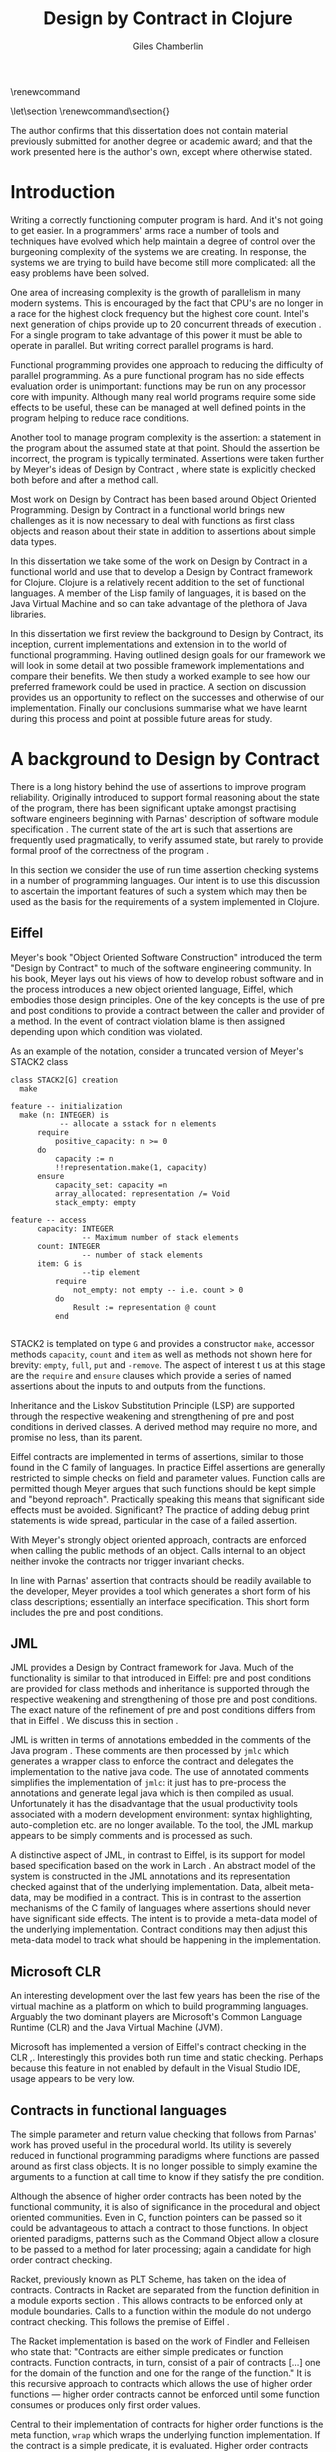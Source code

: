 #+title:     Design by Contract in Clojure
#+AUTHOR:    Giles Chamberlin
#+OPTIONS:   H:3 num:t toc:t \n:nil @:t ::t |:t ^:nil -:t f:t *:t <:t
#+OPTIONS:   TeX:t LaTeX:t skip:nil d:nil todo:t pri:nil tags:not-in-toc
#+LaTeX_CLASS_OPTIONS: [a4paper, 12pt] 
#+LATEX_HEADER: \usepackage{parskip} \usepackage{fourier} \usepackage{minted} \usepackage{cite}
#+LATEX_HEADER: \usepackage{hyperref} \usepackage{stmaryrd} \usepackage{tikz}

# stmaryrd used for \rightslice character used in Hinze paper.


# upquote package is used to get proper back quote behaviour in code
# listings.  Means we can't change from Computer Modern for our tt font

#+LaTeX_HEADER: \usepackage{upquote} \usemintedstyle{bw} 

\renewcommand\listoflistingscaption{Program listings}


# If we set the twoside option to article then the following will
# cause each section to appear on an odd numbered page.
# Ignore this though as requirements are to print single sided. 
# \let\stdsection\section  
# \def\section{\cleardoublepage\stdsection}  

# Start each section on a new page
\let\stdsection\section
\renewcommand\section{\clearpage\stdsection}


\hypersetup{
    colorlinks,%
    citecolor=black,%
    filecolor=black,%
    linkcolor=black,%
    urlcolor=black,
    pdfauthor=Giles Chamberlin,
    pdfsubject=Submission for M.Sc. in Software Engineering
    pdftitle=Design by Contract in Clojure
}




#+begin_src sh :exports none
  BIBINPUTS=/Users/grc/dissertation/:$BIBINPUTS
  export BIBINPUTS
#+end_src


\begin{abstract}
What hath I wrought?
\end{abstract}

The author confirms that this dissertation does not contain material
previously submitted for another degree or academic award; and that the
work presented here is the author's own, except where otherwise
stated.

\pagebreak
[TABLE-OF-CONTENTS]

\listoflistings
\pagebreak
* Introduction

Writing a correctly functioning computer program is hard.  And it's
not going to get easier.  In a programmers' arms race a number of
tools and techniques have evolved which help maintain a degree of
control over the burgeoning complexity of the systems we are creating.
In response, the systems we are trying to build have become still more
complicated: all the easy problems have been solved.

One area of increasing complexity is the growth of parallelism in many
modern systems.  This is encouraged by the fact that CPU's are no
longer in a race for the highest clock frequency but the highest core
count.  Intel's next generation of chips provide up to 20 concurrent
threads of execution \cite{intel}.  For a single program to take
advantage of this power it must be able to operate in parallel.  But
writing correct parallel programs is hard.

Functional programming provides one approach to reducing the
difficulty of parallel programming.  As a pure functional program has no side
effects evaluation order is unimportant: functions may be run on any
processor core with impunity.  Although many real world programs
require some side effects to be useful, these can be managed at well
defined points in the program helping to reduce race conditions.  



Another tool to manage program complexity is the assertion: a
statement in the program about the assumed state at that point.
Should the assertion be incorrect, the program is typically
terminated.  Assertions were taken further by Meyer's ideas of Design
by Contract \cite{oosc}, where state is explicitly checked both
before and after a method call.

Most work on Design by Contract has been based around Object Oriented
Programming.  Design by Contract in a functional world brings new
challenges as it is now necessary to deal with functions as first
class objects and reason about their state in addition to assertions
about simple data types.

In this dissertation we take some of the work on Design by Contract in
a functional world and use that to develop a Design by Contract
framework for Clojure.  Clojure is a relatively recent addition to the
set of functional languages.  A member of the Lisp family of
languages, it is based on the Java Virtual Machine and so can take
advantage of the plethora of Java libraries.

In this dissertation we first review the background to Design by
Contract, its inception, current implementations and extension in to
the world of functional programming.  Having outlined design goals for
our framework we will look in some detail at two possible framework
implementations and compare their benefits.  We then study a worked
example to see how our preferred framework could be used in practice.
A section on discussion provides us an opportunity to reflect on the
successes and otherwise of our implementation.  Finally our
conclusions summarise what we have learnt during this process and
point at possible future areas for study.

* A background to Design by Contract


There is a long history \cite{historical} behind the use of assertions
to improve program reliability.  Originally introduced to support
formal reasoning about the state of the program, there has been
significant uptake amongst practising software engineers beginning
with Parnas' description of software module specification
\cite{Parnas}.  The current state of the art is such that assertions
are frequently used pragmatically, to verify assumed state, but rarely
to provide formal proof of the correctness of the program \cite{Hoare}.

In this section we consider the use of run time assertion checking
systems in a number of programming languages.  Our intent is to use this
discussion to ascertain the important features of such a system which
may then be used as the basis for the requirements of a system
implemented in Clojure.


** Eiffel

Meyer's book "Object Oriented Software Construction" \cite{oosc}
introduced the term "Design by Contract" to much of the software
engineering community.  In his book, Meyer lays out his views of how
to develop robust software and in the process introduces a new object
oriented language, Eiffel, which embodies those design principles. One
of the key concepts is the use of pre and post conditions to provide a
contract between the caller and provider of a method.  In the event of
contract violation blame is then assigned depending upon which
condition was violated.

As an example of the notation, consider a truncated version of Meyer's STACK2 class
\cite[p.\ 349]{oosc}
#+latex: \begin{listing}[H]
#+LATEX: \caption{Eiffel's assertion checking mechanism}
#+begin_example
class STACK2[G] creation
  make

feature -- initialization
  make (n: INTEGER) is
           -- allocate a sstack for n elements
      require 
          positive_capacity: n >= 0
      do 
          capacity := n
          !!representation.make(1, capacity)
      ensure
          capacity_set: capacity =n
          array_allocated: representation /= Void
          stack_empty: empty

feature -- access
      capacity: INTEGER
                -- Maximum number of stack elements
      count: INTEGER
                -- number of stack elements
      item: G is
                --tip element
          require
              not_empty: not empty -- i.e. count > 0
          do
              Result := representation @ count
          end

#+end_example
#+latex: \end{listing}
STACK2 is templated on type =G= and provides a constructor =make=,
accessor methods =capacity=, =count= and =item= as well as methods
not shown here for brevity: =empty=, =full=, =put= and =-remove=.
The aspect of interest t us at this stage are the =require= and
=ensure= clauses which provide a series of named assertions about the
inputs to and outputs from the functions.

 
Inheritance and the Liskov Substitution Principle (LSP) \cite{lsp} are
supported through the respective weakening and strengthening of pre
and post conditions in derived classes. A derived method may require
no more, and promise no less, than its parent. 

Eiffel contracts are implemented in terms of assertions, similar to
those found in the C family of languages. In practice Eiffel
assertions are generally restricted to simple checks on field and
parameter values.  Function calls are permitted though Meyer argues
\cite[p.\ 402]{oosc} that such functions should be kept simple and
"beyond reproach".  Practically speaking this means that significant
side effects must be avoided.  Significant? The practice of adding
debug print statements is wide spread, particular in the case of a
failed assertion.

With Meyer's strongly object oriented approach, contracts are enforced
when calling the public methods of an object. Calls internal to an
object neither invoke the contracts nor trigger invariant checks.

In line with Parnas' assertion that contracts should be readily
available to the developer, Meyer provides a tool which generates a
short form of his class descriptions; essentially an interface
specification.  This short form includes the pre and post conditions.



** JML

JML \cite{jml} provides a Design by Contract framework for Java.  Much
of the functionality is similar to that introduced in Eiffel: pre and
post conditions are provided for class methods and inheritance is
supported through the respective  weakening and strengthening of those
pre and post conditions. The exact nature of the refinement of pre 
and post conditions differs from that in Eiffel \cite{toth10}.  We
discuss this in section  \ref{meta}.

JML is written in terms of annotations embedded in the comments of the
Java program \cite{jmlc}.  These comments are then processed by =jmlc=
which generates a wrapper class to enforce the contract and delegates
the implementation to the native java code.  The use of annotated
comments simplifies the implementation of =jmlc=: it just has to
pre-process the annotations and generate legal java which is then
compiled as usual.  Unfortunately it has the disadvantage that the
usual productivity tools associated with a modern development
environment: syntax highlighting, auto-completion etc. are no longer
available. To the tool, the JML markup appears to be simply comments
and is processed as such.

A distinctive aspect of JML, in contrast to Eiffel, is its support for
model based specification based on the work in Larch
\cite{Guttag:1993:LLT:151155}. An abstract model of the system is
constructed in the JML annotations and its representation checked
against that of the underlying implementation. Data, albeit meta-data,
may be modified in a contract. This is in contrast to the assertion
mechanisms of the C family of languages where assertions should never
have significant side effects.  The intent is to provide a meta-data
model of the underlying implementation.  Contract conditions may then
adjust this meta-data model to track what should be happening in the
implementation.





** Microsoft CLR

An interesting development over the last few years has been the rise of
the virtual machine as a platform on which to build programming
languages.  Arguably the two dominant players are Microsoft's Common
Language Runtime (CLR) and the Java Virtual Machine (JVM).

Microsoft has implemented a version of Eiffel's contract checking in
the CLR \cite{msft-contract},\cite{ECL}.  Interestingly this provides
both run time and static checking.  Perhaps because this feature in
not enabled by default in the Visual Studio IDE, usage appears to be
very low.

** Contracts in functional languages
The simple parameter and return value checking that follows from
Parnas' work has proved useful in the procedural world.  Its utility
is severely reduced in functional programming paradigms where
functions are passed around as first class objects.  It is no longer
possible to simply examine the arguments to a function at call time to
know if they satisfy the pre condition.


Although the absence of higher order contracts has been noted by the
functional community, it is also of significance in the procedural and
object oriented communities.  Even in C, function pointers can be
passed so it could be advantageous to attach a contract to those
functions.  In object oriented paradigms, patterns such as the Command
Object \cite{gof} allow a closure to be passed to a method for later
processing; again a candidate for high order contract checking.


Racket, previously known as PLT Scheme, has taken on the idea of
contracts. Contracts in Racket are separated from the function 
definition in a module exports section \cite{racket}. This allows
contracts to be enforced only at module boundaries.  Calls to a
function within the module do not undergo contract checking.  This
follows the premise of Eiffel \cite[p.\ 366]{oosc}.


# introduces the concept of =any= and =any/c=.  Can be used to state
# that any integer can be returned etc.

The Racket implementation is based on the work of Findler and
Felleisen \cite{hof} who state that: "Contracts are either simple
predicates or function contracts.  Function contracts, in turn,
consist of a pair of contracts [\ldots] one for the domain of the
function and one for the range of the function."
It is this recursive approach to contracts which allows the use of
higher order functions --- higher order contracts cannot be enforced until
some function consumes or produces only first order values.

Central to their implementation of contracts for higher order functions
is the meta function, =wrap= which wraps the underlying function
implementation.  If the contract is a simple predicate, it is
evaluated. Higher order contracts consist of two terms: a pre- and
post- condition, each of which in turn may be first or higher order.
For these higher order contracts, =wrap= is recursively applied to the
higher order term.

\cite{hof} also investigates blame assignment.  Whilst knowing that a
program is faulty is helpful, knowing where the fault lies is more
useful.  \cite{hof} introduces the concept of positive and negative
positions in the =wrap= function.  Initially these are applied to
caller and called function. Should a first order contract fail the
positive location is blamed.  Higher order contracts have the positive
and negative locations swapped before the recursive application of
=wrap=.


# higher order contracts described in
# file:./papers/contracts-as-projections.pdf


Hinze et al.\cite{citeulike:661450} extend the work of Findler and
Felleisen, introducing a Domain Specific Language to support the
description and composition of contracts.  Again a focus of this work
is on refining the blame assignment in the event of a contract failure.
Whilst is helpful to know of the existence of a bug in your program,
knowledge as to where in the program the bug exists is even more
valuable.  Findler and Felleisen track at most two locations for blame
assignment. When contracts are being applied to higher order functions,
this necessitates discarding dependent contract location data and
replacing with the current contract's location data.  Hinze et al.
provide a pair of stacks of locations.  For a first order function
this simplifies to the Findler and Felleisen model, but carries
additional information for higher order functions.



* A brief introduction to Clojure

Clojure, first introduced in 2007, is according to its inventor:

\begin{quote}
\begin{itemize}
\item A Lisp

\item for functional programming

\item symbiotic with an established platform

\item designed for concurrency \cite{rationale}
\end{itemize}
\end{quote}

I chose to use Clojure as the platform for my investigation of Design
by Contract in part because of Lisp's flexibility for such experiments
and in part through a desire to get to know Clojure better: my
professional work developing video conferencing infrastructure was
repeatedly showing the need for multi-core concurrency and the ability
to integrate easily with a large body of sophisticated and specialised
libraries. Being built on the Java Virtual Machine (JVM), Clojure has
outstanding access to libraries and is designed with concurrency in
mind.

Clojure is a member of the Lisp family of languages whose common
ancestor was invented by John McCarthy in 1958 \cite{lisp}.
Various flavours of Lisp have hovered around, but never quite broken
into, the mainstream software development world. Lisps have played a
significant role in research into areas such as artificial
intelligence \cite{paip} and object oriented programming
\cite{kiczales} where the simplicity of the core language
\cite{roots-of-lisp} combined with its colonising approach to new
paradigms makes it a powerful vehicle for experimentation.


** Anatomy of a Clojure program
 
Like other Lisps, Clojure programs are built from sexprs (symbolic
expressions) where a sexpr is either an atom, e.g. the integer =42=,
or an expression of the form 
\begin{texttt}(x\space.\space{}y)\end{texttt}  
where =x= and =y= are themselves sexprs.  The notation 
\begin{texttt}(x\space.\space{}y)\end{texttt}  
denotes a cons cell, terminology derived from the Lisp function used
to construct it.  It represents an ordered pair of values and is
typically used to build linked lists.  In such a case the second value
(known as the =cdr= of the cell) points to the next cons cell.  Proper
lists are terminated when the =cdr= is nil. Figure \ref{fig:cons}
shows the construction of a proper list 
\begin{texttt}((x\space.\space{}y)\space{}.\space{}nil)\end{texttt} 


# cons cell diagram
\begin{figure}
\centering
\usetikzlibrary[arrows]
\begin{tikzpicture}
      \node (xcar) at ( 0,2) [shape=rectangle,draw, minimum size = 10mm] {};
      \node (xvalue) at ( 0, 0) {x};
      \node (xcdr) at ( 10mm, 2)  [shape=rectangle,draw, minimum size=10mm] {};
      
      \node (ycar) at (40mm, 2) [shape=rectangle,draw, minimum size = 10mm] {};
      \node (ycdr) at (50mm, 2) [shape=rectangle,draw, minimum size = 10mm] {};
      \node (yvalue) at (40mm, 0) {y};

      \node (nil) at (80mm, 2) {nil};

      \draw[ *->] (xcar.center) -- (xvalue);
      \draw[ *->] (xcdr.center) -- (ycar);
      \draw[*->] (ycar.center) -- (yvalue);
      \draw[*->] (ycdr.center) -- (nil);
\end{tikzpicture}

\caption{Lisp cons cells and lists}
\label{fig:cons}

\end{figure}

Since lists form the basic building block of the language, and are
thus very common, a short hand notation is provided. The proper list
\begin{texttt}((x\space.\space{}y)\space{}.\space{}nil)\end{texttt} 
is usually represented as 
\begin{texttt}(x\space{}y)\end{texttt}.

Sexprs which may be evaluated are known as forms.  With a few
exceptions described later, the processing rules assume that the first
element of the form is a function and apply that function to the
subsequent elements of the form.  Lisps follow strict semantics so
function arguments are evaluated before the function itself
\cite{nonstrict}.  

#+begin_src clojure
(+ 1 2 (* 2 3))
9
#+end_src 


The processing exceptions mentioned above are known as "special
forms". There are a number of these which do not obey the usual
processing rules.  Consider for example an =if= statement:

#+begin_src clojure
(if (< 1 2)                         ; 1
  (print "Normal maths applies")    ; 2
  (print "Strange maths applies"))  ; 3
#+end_src

The intent is that, if the test on the first line is true execute line
2, otherwise line 3.  Following the rules described above we need to
evaluate all the arguments to =if= before passing them to the form.
This would result in two, contradictory, messages being printed.  The
lack of support for non-strict semantics in Clojure means that we need
to make =if= an exception to the normal processing rules: a special
form.

One significant special form is =(quote (...))=, usually abbreviated
to ='(...)=.  A quoted form prevents its argument being evaluated at
all:

#+begin_src clojure
'(foo 1 2) ; foo has not been defined

> (foo 1 2)
#+end_src


TODO #' and #" syntax

** Other data structures

Classical Lisps use lists, =(...)= as their data structure of
choice.  Clojure extends the code-as-data system to include maps and
vectors.  This means that the reader, that part of the system
responsible for parsing the input, prior to evaluation, has innate
knowledge of these structures, allowing them to be used in the macro
system described later.

Maps, similar to Python's dictionaries, are a sequence of key value
pairs.  

#+begin_src clojure
(def map-example {"one" 1 "two" 2})
#+end_src

As a map is also a valid function, map lookup may be performed using
the key:

#+begin_src clojure
(map-example "one")
 > 1
#+end_src

Clojure also supports vectors as a first class data structure, indeed
it is the data structure of choice in many cases such as passing
arguments to a function.  Denoted by =[...]=, they too are a valid
function:

#+begin_src clojure
(def vector-example [10 20 30 40])
(vector-example  2)
> 30
#+end_src

** Macros


All Clojure programs consist of lists of sexprs.  This homoiconicity
of Lisps, the fact that the program text itself forms a valid Lisp
data structure, is central to the power of Lisp's - and Clojure's -
macro system. The full power of the language is available to
manipulate the data structures that form the program
text. Unfortunately the use of the name "macro" for this aspect of the
language can cause confusion with the well known, and usually
disliked, C =#define= macro system.  It is worth emphasising that,
whilst C macros provide basic textual substitution in a pre-processor,
a Lisp macro is operating not on the text but on a data structure
created from the parsed text.  A better comparison would be that Lisp
macros provide a more powerful, and readable, version of C++ template
meta programming.  Macros are run and generate code at macro expansion
time.  That code and any other regular code is then executed at run
time.

At their simplest macros make use of the backquote special form.  In a
similar manner to the =quote= special form, the body of a backquote
expression is emitted verbatim.  Unlike the =quote= syntax, individual
elements of the body can be executed by preceding with a =~=.  The
following macro emits code to sum the macro arguments:

#+begin_src clojure
(defmacro pointless-summation [a b]
  `(+ ~a ~b))

(pointless-summation 3 4)
#+end_src

The generated code can be examined using =macroexpand= which reveals
that the above expands to:

#+begin_src clojure
(clojure.core/+ 3 4)
#+end_src

This is the code which will be executed at run time. A full
explanation of macros is beyond the scope of this dissertation,
\cite{Seibel} is recommended as a starting point.


The Lisp macro system  allows much of Lisp to be written in
terms of itself; there is a very restricted set of special forms which
provide functionality which cannot be obtained by following the
standard evaluation rules.  This is the case with Clojure; whilst the
deep internals of the language are written in Java, the majority of
the language is written in terms of Clojure itself.  For example
anonymous functions may be introduced with =fn=.

#+begin_src clojure
(fn [n] (+ 3 n))
#+end_src

=defn=, \label{defn} the symbol usually used to introduce a named
function definition, is written in terms of =fn=: =(def name (fn
[params* ] exprs*))=, where =def= is a special form which defines a
symbol, an association of a name and a =var=.  There is also a variant
of =defn=, =defn-= which is used to define functions private to the
current namespace.

A typical use of =defn= would be:

#+srcname:unchecked-java-sqrt
#+begin_src clojure  
(defn unchecked-java-sqrt
  "Return the square root of n, calling the underlying 
   Java implementation"
  [n]
  (Math/sqrt n))
#+end_src

Clojure allows an optional documentation string as the first argument
following the function name.  This documentation may be accessed as:
=(doc unchecked-java-sqrt)=.  Clojure development typically takes
place with access to a REPL - an interactive shell which Reads the
user's input, Evaluates it, Prints the result and Loops.  This
interactive, exploratory, approach to software development is typical
of Lisp development. Programmatic access to documentation is therefore
very convenient.



The use of macros to build layers of functionality on top of the core
implementation, the ability to treat the program as data, makes Lisp
an attractive language in which to experiment when we wish to modify
the behaviour of the language itself.


*** Clojure's built in pre and post conditions

The usual way of introducing a function into a Clojure environment,
=defn= is a macro which can accept pre and post conditions..
#+begin_src clojure :exports none
(macroexpand '(defn checked-java-sqrt 
                "Pre Condition checks prior to calling underlying function"
                [n]
                {:pre [(number? n) (>= n 0)]}
                (Math/sqrt n))) 
#+end_src

Macro expansion, prior to compilation, wraps the body of the =defn= in
assertions validating the pre and post conditions.  It is this
augmented body which is compiled to form the function. 

Omitting meta data, macro expansion of =checked-java-sqrt= yields:
#+begin_src clojure
(fn* checked-java-sqrt 
     ([n]
	(clojure.core/assert (number? n))
	(clojure.core/assert (>= n 0))
	(Math/sqrt n)))
#+end_src

This provides basic condition checking, allowing us to define a new
version of =java-sqrt=


#+srcname: checked-java-sqrt
#+begin_src clojure
(defn checked-java-sqrt 
  "Pre Condition checks prior to calling underlying function"
  [n]
  {:pre [(number? n) (>= n 0)]}
  (Math/sqrt n))
#+end_src


Should the pre condition be violated, a Java =AssertionError=
exception will be thrown which can be handled in Clojure in the normal
manner:


#+begin_src clojure 
(try (print (checked-java-sqrt -1))
     (catch AssertionError e
       (.getMessage e)))
#+end_src


Will result in:

#+results:
: Assert failed: (>= n 0)


#+srcname: contracts
#+begin_src clojure :tangle hello.clj :exports none :noweb yes
  <<unchecked-java-sqrt>>

  <<checked-java-sqrt>>
#+end_src



The demotion of the conditions to generalised assertions loses the
ability to extract the conditions for use in Eiffel style short form
descriptions. Pre or post condition violation can be inferred from
which assertion fails and blame assigned through inspection of the
call stack obtained via =getStackTrace= in the case of pre condition
failure. Though usually robust, it is possible for the JVM to omit
stack frames in order to optimise execution so a violating caller may
not appear in the list of blame candidates.





*** Mutable data

State, mutable data, is at odds with the "designed for concurrency"
goal \cite{rationale} of Clojure.  If two methods use and can
modify the same piece of data then to allow the two methods to run
concurrently requires some form of concurrency control.  Typically
this concurrency control takes the form of a locking strategy: before
modifying mutable data the method must acquire a lock, releasing it
when the operation is complete.  Improper locking strategies --- method
1 acquires lock A, then lock B, method 2 B then A --- can result in
deadlock.  More fundamentally, lock based strategies are not
composable \cite{Harris}: 
\begin{quote} 
Perhaps the most fundamental objection [...] is that lock-based
programs do not compose: correct fragments may fail when
combined. For example, consider a hash table with thread-safe insert
and delete operations. Now suppose that we want to delete one item A
from table t1, and insert it into table t2; but the intermediate
state (in which neither table contains the item) must not be visible
to other threads. Unless the implementor of the hash table
anticipates this need, there is simply no way to satisfy this
requirement. [...] In short, operations that are individually
correct (insert, delete) cannot be composed into larger correct
operations.
\end{quote}

# —Tim Harris et al., "Composable Memory Transactions", Section 2: Background, pg.2

Clojure provides support for mutable data through the use of
transactional references: =ref='s.  Modifications to the data must be
wrapped in a transaction and may be protected by a validator function.
This validator function provides another point at which system
integrity may be verified.  When the validator is called the nature of
the transaction is unknown so method pre and post conditions are
inappropriate but this does provide an ideal point for maintaining
data invariants.

* Design goals for a Design by Contract framework

Clojure provides Eiffel like pre and post condition checking through a
simple assertion mechanism.  But as a functional programming language,
function arguments are often functions themselves.  Simple pre and
post condition assertions can not verify these functional arguments as
the can only be checked when invoked.  

In order to increase the ability to use Design by Contract techniques
in Clojure, we intend to construct a library which provides support
for higher order contract checking based on the work of \cite{hof}.  The
library should be written in terms of Clojure itself and should
allow us to easily view the contracts pertinent to a function.  The
ability to adjust the detailed behaviour of the framework to suit
different usages is also desirable.




* A Clojure implementation

In this section we will be implementing a Design by Contract
framework that supports functional programming.  Two implementations
will be shown and their merits compared.

** Terminology

During development of our Clojure implementation of a
Design by Contract framework.  A number of functions go through an
evolution as the implementation is refined.  Intermediate function
definitions are named with numeric suffices: =myfunc-1=, =myfunc-2=
etc., the final form being =myfunc=.  References in the text to the
entirety of this evolving family of definitions are made as
=myfunc-*=.

** An initial approach

Our initial implementation is based on that described by Findler and
Felleisen \cite{hof}. In Listing \ref{lst:wrap} we define a function, =wrap-1= which
is used to provide validation of a function parameter.  Should the
parameter be first-order, =wrap-1= will trigger an immediate assertion
check.  higher order parameters, i.e.\nbsp a function which will be used
later, are replaced by a new function which wraps the original in a
contract checker.



Should the contract fail, blame will be assigned based on whether the
pre or post condition was responsible.  An error message can be
emitted with the culprit identified appropriately.

#+srcname: preamble
#+begin_src clojure :tangle yes :exports none 
(ns dbc.core
  (:use clojure.test clojure.walk clojure.contrib.condition [clojure.contrib.string :only (substring?)]))
;; Commentary
;; This file is generated from the literate programming sources in
;;  impl.org, use that as the master.

;;
;; All contracts pertain to the arguments to this function so if the
;; argument is a higher order function, then the contract states: "takes
;; a function which returns positive numbers" or some such.

;; So how do we describe that contract?

;; "takes a positive number": (pos ?)
;; "takes a function which returns a positive number": ?



(declare make-contract-1 dom rng flat? lenient strict pred contract-error)





(deftest contract-construction
  (testing "Flat predicate"
    (is (flat? :foo))
    (is (not (flat? (make-contract-1 :foo :bar)))))
  (testing "Contract construction"
    (is (= 4 (count (make-contract-1 :foo :bar))))
    (is ((dom (make-contract-1 lenient lenient)) 42))))







(declare fo-wrap ho-wrap-1)

                                       


#+end_src






#     Mutual recursion, as in ho-warp and wrap, probably ought to
#     use trampolining:
#     http://groups.google.com/group/clojure/msg/3addf875319c5c10


#+latex: \begin{listing}[H]
#+LATEX: \caption{Clojure implementation of \texttt{wrap}}\label{lst:wrap}
#+srcname: wrap1

#+begin_src clojure :tangle yes :exports code
(defn wrap-1 [contract value p n]
  (if (flat? contract)
    (fo-wrap contract value p n)
    (ho-wrap-1 contract value p n)))

(defn- fo-wrap  [contract value p n]
  (if (contract value)
    value
    (contract-error p)))

(defn- ho-wrap-1 [ct x p n]
  (let [d (dom ct)
        r (rng ct)]
    (fn [y] (wrap-1 r
                  (x (wrap-1 d y n p))
                  p
                  n))))

(defn contract-error
  "Signals a contract failure at `position'"
  [position]
  (throw (Exception. (str "Contract failed: " position))))


#+end_src
#+latex: \end{listing}



Findler et al. refer to their version of =wrap-1= as a contract
monitor, we prefer Contract Enforcement Point as "monitor" seems a
somewhat passive description of something which has the ability to
terminate a program.  This also allows the use of Contract Definition
Point for the location in the program text where the contract is
defined.  This emphasises the separation between definition and
enforcement and provides a useful analogue with the terminology used
in policy based management \cite{RFC3198}.


The underlying contract implementation is hidden behind utility
functions shown in Listing \ref{contract-utility}.  We need to select
a data structure to represent the contracts.  As is idiomatic in
Clojure development, the first data structure of choice is =map=.
Here we define two keys, =:dom= and =:rng= to hold the domain and
range (pre and post conditions).  We provide two implementations of
=make-contract-1=: =make-contract-1/2= is a simple shorthand version
which calls =make-contract-1/4= with default values of the message to
be used in the case of pre or post condition failure.

#+latex: \begin{listing}[H]
#+latex: \caption{Contract utility functions}\label{contract-utility}
#+begin_src clojure :tangle yes :exports code
(defn make-contract-1 
  ([pre post]
     (make-contract-1 pre
                      post
                      "Pre condition failed"
                      "Post condition failed"))
  ([pre post pre-message post-message]
     {:dom pre :rng post
      :pre-message pre-message
      :post-message post-message}))

(defn dom [contract]
  (:dom contract))

(defn rng [contract]
  (:rng contract))

(defn flat? [x]
  (not (map? x)))
#+end_src
#+latex: \end{listing}

We also find it convenient to introduce two simple predicates for
testing purposes: =lenient= and =strict=.  The first will allow any
value whilst the second will deny any value.


#+begin_src clojure :tangle yes :exports code
(defn lenient [_]
  true)

(defn strict [_]
  false)
#+end_src


To examine how =wrap-1= works we look first at an Eiffel style first
order contract. We define a faulty single parameter function which
requires its argument to be positive and guarantees its return value
is also positive.


#+latex: \begin{listing}[H]
#+latex: \caption{First order require/ensure implementation} \label{lst:fo}
#+srcname: lst:fo
#+begin_src clojure :tangle yes :exports code
(defn gt0? [x]
  (and
   (number? x)
   (pos? x)))

(def faulty-sqrt
  (wrap-1 (make-contract-1 gt0? gt0?)
          (fn [not-used] -1)
          "Post condition violated" "Pre condition violated"))

(deftest faulty-sqrt-test
  (is (thrown-with-msg? java.lang.Exception #"Post condition"
        (faulty-sqrt 1)))
  (is (thrown-with-msg? java.lang.Exception #"Pre condition"
        (faulty-sqrt 0))))
#+end_src
#+latex: \end{listing}




In Listing \ref{lst:fo} we introduced the predicate =gt0?= to verify
that the argument is both numeric and greater than zero. A naive use
of the predicate =pos?= will cause a =java.lang.ClassCastException= to
be thrown if something other than a number is passed in.  As this
exception will bypass our blame assignment we need to protect against
it.  This form of category error, failing to predicate all possible
argument types that the function may be called with, is easily made
when the programmer is focusing purely on defining the function and
contract at hand.  In normal Clojure development the error would then
be caught either at the REPL or during more formal testing, but that
negates the value of our Design by Contract harness.  We will
therefore wish to provide a library of basic predicates such as =gt0?=
which accept a wider category of inputs.

=faulty-sqrt= demonstrates blame assignment, allowing the user of a
function to determine whether it is the called or calling function at
fault. Calling =(faulty-sqrt 1)= will throw an exception declaring
that the post condition was violated, a fault in the called function,
whilst =(faulty-sqrt 0)= will declare that the pre condition has been
violated, with the caller at fault.


To demonstrate the application of =wrap-1= we use a simple higher order
example  based on section 2.2 of \cite{hof}. Consider a function
=ff-save= which saves a function and =ff-use= which later calls the saved
function, activating its contract.  We wish to constrain =ff-save= to
only accept functions which take and return  numbers greater than 0.  


#+latex: \begin{listing}[H]
#+latex: \caption{Application of \texttt{wrap}} \label{lst:ff-use}
#+srcname: ff-use
#+begin_src clojure :tangle yes :exports code
(def ff-saved (ref (fn [not-used] 50)))



  ;;; (bigger-than-0 -> bigger-than-0) -> any
(defn ff-save [f] (dosync (ref-set
                           ff-saved
                           (wrap-1 (make-contract-1 gt0? gt0?)
                                 f
                                 "p"
                                 "n")) ))


  ;;; bigger-than-0 -> bigger-than-0
(defn ff-use [n] (ff-saved (wrap-1 gt0? n "p" "n")))


(deftest ff-example ;\ref{line:test}
  (ff-save (fn [not-used] 50))
  (is (= 50 (ff-use 42)))
  (is (thrown? java.lang.Exception (ff-use -1)))
  (ff-save (fn [not-used] -1))
  (is (thrown? java.lang.Exception (ff-use 42))))
#+end_src
#+latex: \end{listing}



Listing \ref{lst:ff-use} also adopts the comment contract
specification notation from \cite{htdp} to specify the expected types
of arguments and return values.  But it is the goal of executable
contracts to replace that information in an enforceable way without
the redundancy of unconnected commentary.  We will visit this problem
in section \ref{selfdocumenting}.

The =deftest= of Listing \ref{lst:ff-use} validates our contract
implementation, demonstrating that exceptions are thrown  should
either the argument or return value of the stored function be less
than zero. Similar unit tests are provided for the rest of our
framework implementation but are only show here where they provide a
useful demonstration of function usage.





** Code generation
\label{codegen}
Although logically correct, manually wrapping each occurrence of a
parameter in calls to =wrap-1= is tedious and error prone; the sort of
thing computers were intended to relieve us from.  Clojure, like other
Lisps, has a sophisticated macro system which can be used to
automatically generate this code.  We will be using this macro system
to allow us attach contracts to functions, automatically wrapping the
arguments.  

We will look at two approaches to using macros to apply the wrap
function: we first look at a monolithic approach to the problem
where we define a new macro, =defcontract= which requires access to
the body of the function we are applying contracts to.  We then
examine a second, superior, version where existing functions may have
contracts attached to them, without requiring access to the function body.


*** A monolithic approach
\label{monolithic}
Inspired by an intent to emulate the function definition macro =defn=,
with support for contracts on higher order functions, we construct a
macro =defcontract=.  For simplicity we only consider functions taking
a single argument.

#+latex: \begin{listing}[H]
#+latex: \caption{An initial contract macro} \label{defcontract1}
#+srcname: label
#+begin_src clojure :tangle yes :exports code
(defmacro defcontract-1 [fn-name a c body]
  (let [wrapped-arg {a `(wrap-1 ~c ~a "p" "n")} ] 
    `(defn ~fn-name [~a]
       ~(clojure.walk/postwalk-replace wrapped-arg body))))




#+end_src
#+latex: \end{listing}

Examining what's happening in Listing \ref{defcontract1}: the =let=
line creates =wrapped-arg=, a map holding the original function
argument and its intended replacement. This replacement argument calls
=wrap-1= with both the original argument and its contract. The following
line, starting with 
#+latex: \verb=`=
is the new function definition; forms prefixed with \tilde are
replaced with the result of their evaluation, all other forms are
rendered verbatim.  The function =postwalk-replace= will replace each
occurrence of the original argument with its wrapped equivalent.

The overall result of this macro is to create a function definition
with every use of an argument wrapped in a call to the =wrap-1= function
of Figure \ref{lst:wrap}. 




TODO defcontract-1 or -2?

#+latex: \begin{listing}[H]
#+latex: \caption{ff-save implemented with the contract macro.} 
#+latex: \label{lst:ff-use2}
#+srcname: label
#+begin_src clojure :tangle yes :exports code
(defcontract-1 ff-save-2 f (make-contract-1 gt0? gt0?)
  (dosync (ref-set ff-saved f)))

(defcontract-1 ff-use-2 n gt0?
  (ff-saved n))

(deftest ff-example-2 ;\ref{line:test}
  (ff-save-2 (fn [not-used] 50))
  (is (= 50 (ff-use-2 42)))
  (is (thrown? java.lang.Exception (ff-use-2 -1)))
  (ff-save-2 (fn [not-used] -1))
  (is (thrown? java.lang.Exception (ff-use-2 42))))
#+end_src
#+latex: \end{listing}

As well as checking the argument to the function =fn-name= defined
using =defcontract-1=, we need to verify the return value from the
function.  There are two possible approaches to this: we could use
Clojure's pre-existing post condition check, =:post= discussed previously, or
we could use the =wrap-1= function developed above.  The use of =:post=
checks would limit us to simple flat asserts about the return value,
whereas we would like to still have the ability to check higher order
function returns.  Accordingly we will use =wrap-1= to verify return
values from functions defined using =defcontract-2=


Using this macro we can simplify the definitions of =ff-use= and
=ff-save= from Listing \ref{lst:ff-use} to:

#+latex: \begin{listing}[H]
#+begin_src clojure :tangle yes :export code
(defmacro defcontract-2 [fn-name a c post body]
  (let [wrapped-arg {a `(wrap-1 ~c ~a
                                "post condition of arg"
                                "pre condition of arg")} ] 
    `(defn ~fn-name [~a]
       (wrap-1 ~post 
               ~(clojure.walk/postwalk-replace wrapped-arg body)
               "Post condition of function return"
               "Pre Condition of function return"))))


(defcontract-2 ff-save-x f 
  (make-contract-1 gt0? gt0?)
  lenient
  (dosync (ref-set ff-saved f)))

(defcontract-2 ff-use-x n
  gt0?
  lenient
  (ff-saved n))



(deftest ff-example-x ;\ref{line:test}
  (ff-save-x (fn [not-used] 50))
  (is (= 50 (ff-use-2 42)))
  (is (thrown? java.lang.Exception (ff-use-x -1)))
  (ff-save-x (fn [not-used] -1))
  (is (thrown? java.lang.Exception (ff-use-x 42))))

#+end_src
#+latex: \end{listing}

*** A modular approach
\label{modular}
The macro defined in Figure \ref{defcontract1} successfully automates
the process of wrapping function parameters in contract checking
code. Unfortunately the resulting code is monolithic; conflating
function implementation and contract.  This dramatically reduces
modularity - one of the key advantages of functional programming
\cite{hughes}. When used for functions like the =sqrt=
example this is not too disastrous: the contract is a consequence of
the underlying mathematics of the implementation.  But if we need
similar contracts for other functions reuse will be limited.  In some
cases contracts will be used to impose business rules on a function,
rather than implementation artefacts.  In those cases we may wish to
reuse the function implementation with a different contract in an
alternative environment.

Ideally a contract should just be an aspect of the function, along
with its implementation.  Aspect Oriented Programming has been used
\cite{aopdbc} to implement Design by Contract in AspectJ.  We're
seeking to develop a similar approach where the contract and
underlying function implementation can be specified separately and
combined at will.   


We therefore consider an alternative approach where we
produce a function which acts a facade to the original: calling it
with its argument list replaced by arguments which have been protected
by calls to the =wrap= function described above:

#+BEGIN_SRC clojure :tangle no :exports code
(defn wrapit [myfn arg contract]
  (myfn (wrap contract arg "post" "pre")))
#+END_SRC

Whilst we could manually create these facades for all of our
contracted functions, that would involve a lot of repetitive boiler
plate coding.  This is where Lisp macros are useful.  The =wrapit=
function above provides an example of the output we wish, so we use
that to design our macro.

We will also be extending our approach to handle functions of more
than one argument.  In order to do this we must modify the =ho-wrap-1=
function we have been using. =fo-wrap= remains as before.  Previously,
as seen in Listing \ref{lst:wrap} =ho-wrap-1= has been returning a
lambda function of arity 1.  We now wish to handle an arbitrary number
of arguments.  Whilst it is not in general possible to determine the
arity of a Clojure function, in this case we may assume that the
number of contracts in the domain represents the arity.  We therefore
wish to generate a lambda function with a argument for each domain
contract.  Now we see an benefit of Clojure's dynamic typing: we do
not need to modify =make-contract=, instead we just pass a vector of
domain contracts as the first argument to that function.

#+latex: \begin{listing}[H]
#+latex: \caption{Wrapping functions with multiple arguments}\label{ho-wrap} 
#+BEGIN_SRC clojure :tangle yes :exports code
(declare ho-wrap)

(defn wrap-x [contract value p n]
  (if (flat? contract)
    (fo-wrap (get contract 0) value p n)
    (ho-wrap contract value p n)))


(defn ho-wrap [ct x p n]
  (let [d (dom ct)
        r (vector(rng ct))
        arity (count d)]
    
    (cond
      (= 0 arity)
      (fn [] (wrap-x r
                   (x)
                   p
                   n))
      (= 1 arity)
      (fn [a] (wrap-x r
                      (x (wrap-x (vector (get d 0)) a n p))
                    p
                    n))
      (= 2 arity)
      (fn [a b] (wrap-x r
                        (x (wrap-x (vector (get d 0)) a n p)
                           (wrap-x (vector (get  d 1 )) b n p))
                        p
                        n)))))


#+END_SRC
#+latex: \end{listing}



We forward declare a pair of functions: =wrap-arg-contract= will
apply wrap to an argument and contract extracted from a list;
Clojure's de facto pair representation; =zip= will produce a list of
such pairs from two separate lists.  Implementation of these two will
follow once we have examined the main =attach-contracts= macro.  Once
the code is fully presented we will look at the macro expansion from
a simple use and compare the generated code to that of =wrapit= above.

#+latex: \begin{listing}[H]
#+latex: \caption{A modular approach to applying contracts}\label{attach-contracts} 
#+BEGIN_SRC clojure :tangle yes :exports code
(declare wrap-arg-contract zip)

(defmacro attach-contracts [newname func contracts]
  "Create a new function definition `newname' which calls
  `func' with the args stored in arg/contracts wrapped in
   the corresponding contract."
  (let [args (vec (map gensym  (range (count contracts))))]
    `(defn ~newname ~args
       (let [wrapped-args# 
             (map wrap-arg-contract (zip ~args ~contracts))]
         (apply ~func wrapped-args# )))))


#+END_SRC
#+latex: \end{listing}

As before, this emits a function definition.  The difference to that
in the =defcontract= macro is that in the last line the call to
=apply= invokes a function call with wrapped arguments.  The =let=
line of the implementation constructs a vector to be used as the
argument list in the the newly defined function.  There will be as
many arguments as there were contracts passed in to the call to
=attach-contracts=.  In order to build this vector we map =gensym=
over the =contracts= vector.  Invoking =gensym= will return a new
symbol with a unique name so =args= will be a vector of such symbols;
ideal for use as an argument list.  One minor convenience has been
added: =gensym= generates names using the string representation passed
to it.  As we are running this code at compile time, that string is
the vector of contracts.  Applying =gensym= directly to that generates
names such as =[gt0?]3456= which I found difficult to read correctly
when debugging, interpreting the name as a vector.  To simplify this
we generate a range over the number of contracts and use that as the
input to =gensym= resulting in much more readable, all numeric,
names. Finally, in the =defn= line, =~newname= is replaced by the =newname=
parameter passed in to the macro and =~args= by our newly created
vector of symbols.


#+latex: \begin{listing}[H]
#+latex: \caption{Supporting functions for attach-contracts}
#+BEGIN_SRC clojure :tangle yes :exports code
(defn wrap-arg-contract [arg-contract]
  "Extracts the contract from the pair arg-contract and returns
   arg wrapped in that contract"
  (let [arg (first arg-contract)
        contract (second arg-contract)]
    (wrap-x contract arg
          (:post-message contract)
          (:pre-message contract))))


(deftest wrap-test 
  (is (= 4
         (wrap-arg-contract (list 4 [gt0?]))))
  (is (thrown-with-msg? java.lang.Exception #"Contract failed"
        (wrap-arg-contract (list 0 [gt0?])))))


(defn zip
  "Returns a lazy sequence consisting of pairs made of the first
  elements of a and b, second etc."
  [a b]
  (map list a b))


(def faulty-sqrt-2
  (wrap-arg-contract (list (fn [not-used] -1)
                           (make-contract-1 [gt0?] gt0?))))

(deftest faulty-sqrt-2-test
  (is (thrown-with-msg? java.lang.Exception #"Post condition"
        (faulty-sqrt-2 1)))
  (is (thrown-with-msg? java.lang.Exception #"Pre condition"
        (faulty-sqrt-2 0))))


#+END_SRC
#+latex: \end{listing}


Considering the trivial case of a function which adds its two
arguments, but requires them both to be positive.  We define a simple
=add-args= function to perform the arithmetic and then call
=attach-contracts= to give a new function, add-args-c,  which imposes
=gt0?= on the two arguments.


#+BEGIN_SRC clojure :tangle yes :exports code
(defn add-args [a b]
  (+ a b))

(attach-contracts add-args-c
                  add-args
                  [ [gt0?] [gt0?] ])

(deftest add-args-test
  (is (= 8
         (add-args-c 4 4)))
  (is (thrown-with-msg? java.lang.Exception #"Contract failed"
        (add-args-c 0 4))))

#+END_SRC



To understand what the =attach-contracts= macro is doing we can use
clojure's pretty print and macroexpand functions to see the code
which is generated at compile time:

#+latex: \begin{listing}[H]
#+latex: \caption{Macro expansion of attach-contracts}\label{macroexpand} 
#+BEGIN_SRC clojure :tangle no :exports code 
(clojure.pprint/pprint (macroexpand-1
                        '(attach-contracts
                          add-args-c
                          add-args
                          [gt0? gt0?])))

=>

(clojure.core/defn
 add-args-c
 [02768 12769]
 (clojure.core/let
  [wrapped-args__2626__auto__
   (clojure.core/map
    dbc.core/wrap-arg-contract
    (dbc.core/zip [02768 12769] [gt0? gt0?]))]
  (clojure.core/apply add-args wrapped-args__2626__auto__)))

#+END_SRC
#+latex: \end{listing}

We see from Listing \ref{macroexpand} that the macro expansion of
=attach-contracts= emits code for the function definition of
=add-args-c=.  We see in the last line of the expanded macro a call to
=apply= which causes the original =add-args= function to be called
with arguments formed by wrapping the arguments passed to
=add-args-c=.


Considering now higher order functions, we will use the example
of =invoke-two-arg=, a function which takes as its single parameter 
a function of arity two.  It applies this function to fixed arguments.
We also introduce =two-arg-contract= which will constrain the function
parameter definition: it will take any arguments but must return a
number greater than zero.


#+BEGIN_SRC clojure :tangle yes :exports code

(defn- invoke-two-arg [f]
  (f 1 2))

(def two-arg-contract (make-contract-1 [lenient lenient] gt0?))

(attach-contracts two-arg-c invoke-two-arg [two-arg-contract])

(deftest two-arg-test
  (is (= 3 (two-arg-c +)))
  (is (thrown-with-msg? java.lang.Exception #"Post" (two-arg-c -))))

#+END_SRC



As we can see from the test harness, =+= will satisfy the contract
whilst =-= fails to maintain the post condition.

Compare this with a function which takes two arguments, the second of
which obeys =two-arg-contract=:

#+BEGIN_SRC clojure :tangle yes :exports code
(defn- two-by-two [ a f]
  (f 1 2))

(attach-contracts two-by-two-c two-by-two [[lenient] two-arg-contract])

(deftest two-by-two-test
  (is (= 3 (two-by-two-c 0 +)))
  (is (thrown-with-msg? java.lang.Exception #"Post"
        (two-by-two-c 0 -))))

#+END_SRC




** Blame assignment
In order to assist the debugging process we wish to able locate the
code involved in contract failures.  Our intent is to provide that
information in the same format as produced by tools such as gcc so
that other development tools can easily utilise the data, perhaps
taking the user to the corresponding file. File and line information
is available in Clojure, but accessing it will require a short tour of
some of the language's internals.

A basic building block of Clojure is the =var=.  From
clojure.org/vars: "Vars provide a mechanism to refer to a mutable
storage location that can be dynamically rebound (to a new storage
location) on a per-thread basis. Every Var can (but needn't) have a
root binding, which is a binding that is shared by all threads that do
not have a per-thread binding. Thus, the value of a Var is the value
of its per-thread binding, or, if it is not bound in the thread
requesting the value, the value of the root binding, if any."

Vars are created using the =def= special form: =(def name value)=
which also creates a metadata map including entries for =:file= and
=:line=.  Of interest to us is the fact that a function definition
=(defn name [params*] exprs*)= is equivalent to defining a var =name=
as =(def name (fn [params* ] exprs*))=.  We therefore have access to
the file and line in which a function is defined. This is the
information we wish to present to our users.  To provide an accessor
to this information we use the following macro:

#+latex: \begin{listing}[H]
#+latex: \label{lst:source-loc}
#+srcname: label
#+begin_src clojure :tangle yes :exports code


(defmacro loc [sym] `(format "%s:%s"
                             (:file (meta (var ~sym)))
                             (:line (meta (var ~sym)))))
#+end_src
#+latex: \end{listing}


As before, the backquoted form is inserted verbatim, except that
\tilde escaped forms are evaluated before insertion.  The =var=
special form returns the Var object (not the value) that =sym= refers
to, and =meta= in turn accesses the metadata of the Var object.  We
are forced to use a macro rather than function call here because =var=
requires a symbol which refers to a Var whilst a function argument is
a symbol whose value will refer to a Var object - an extra level of
indirection.

Although we now have access to the location of the contract which
failed, we have little information available about how we got there.
In the event of a failed contract, we wish to be able to report the
sequence of events which lead up to the failure.  This is typically
achieved through a stack trace: a description of the function call
stack. Clojure's ability to call Java methods directly allows us to
access the function call stack as shown in Listing \ref{stacktrace}


#+latex: \begin{listing}[H]
#+latex: \caption{Stack trace} \label{stacktrace}
#+srcname: label
#+begin_src clojure :tangle yes :exports code

(defn ignored? [classname]
  (let [ignored #{"callers" "dbg" "clojure.lang" "swank" "eval"}]
    (some #(substring? % classname) ignored)))

(defn callers []
  (let [fns (map #(str (.getClassName %))
                 (-> (Throwable.) .fillInStackTrace .getStackTrace))]
    (vec (doall (remove ignored? fns)))))

#+end_src
#+latex: \end{listing}

A brief explanation of Clojure's syntax here: =(.method object args)=
is syntactical sugar for a Java call =object.method(args)= so the
=callers= function above creates a new =Throwable= object and
populates its stack trace: a typical Java solution to the problem.
The final line of =callers= prunes the stack trace, removing function
calls which are an artefact of the development environment.

For first order contracts this provides a good solution: the contract
will be evaluated at the same time that it is applied.  In the event
of failure a stack trace can be generated, describing the sequence of
events, on this thread at least, which resulted in the contract
violation.  Things are not so simple for higher order contracts.  The
contract is not evaluated at the time it is applied but rather
deferred until the contracted function is executed.  The stack trace
at contract evaluation time gives little information about the state
of the program at the point the contract was applied, so we need to
generate the stack trace at contract application time.

Unfortunately here we face a potential performance impact.  Because of
the delayed contract checking of higher order functions, we don't know
at the time we apply a contract whether or not that contract will be
fulfilled and hence whether or not the stack trace will be needed.
Accordingly we must generate a stack trace for every contract
application: a potentially expensive process.  

An alternative would be to modify our function definitions so that
they automatically maintain a call stack, pushing themselves on when
the function is entered, popping off on function exit.  The problem is
that we wish to add stack trace ability to all (or at least most)
functions, not just those we have written to enforce contracts. So we
wish to modify the behaviour of existing code without having to modify
the source of each function: very much the world of Aspect Oriented
Programming (AOP).  Much of the early work on AOP was conducted in
Common Lisp \cite{kiczales-aop} so although Clojure does not provide
direct support for AOP, we can reproduce many of its features.  In
particular, the ability to rebind vars allows us to build simple
kinded point cuts, i.e. our advice code can be run before and after
execution of the original function.  Inspired by an example of adding
trace code \cite{trace}, we can query a namespace for all its functions
and then rebind those to a version which maintains a call stack and
calls the original version.

#+latex: \begin{listing}[H]
#+latex: \caption{Call stack} \label{callstack}
#+begin_src clojure :exports code
(def *call-stack* (var ()))

(defn callstack-ns
  "ns should be a namespace object or a symbol."
  [ns]
  (doseq [s (keys (ns-interns ns))
          :let [v (ns-resolve ns s)]]
    (intern ns
            s
            (let [f (deref v)]
              (fn [& args]
                (binding [*call-stack* (cons s *call-stack*)]
                  (apply f args)))))))

#+end_src
#+latex: \end{listing}
=doseq= is intended for side effects.  It repeatedly executes its body
for a filtered list of its arguments.  In this case we call it for all
functions defined in the given namespace. The body of the =doseq=
replaces the original function with one which places its name on the
dynamic scoped variable =*call-stack*=.  The prefix and suffix =*= are
in the name have no significance beyond being a conventional notation
for dynamic scope. Having pushed the current function name on to the
stack, the original function is called.  On exiting the scope of
=binding=, =*call-stack*= reverts to its previous value.  Thus we
maintain a call stack for the current thread.

** Contract Documentation
\label{selfdocumenting}
TODO To be completed - brief description of contracts as meta data to
function, functions to print that meta data

As with the original definition of Design by Contract \cite[p.\ 389]{oosc}, we
wish to ensure that our contract observing functions are self
documenting.  Eiffel provides a short form documentation tool which
includes contract information.  Clojure has the =doc= function which
will print the documentation meta data associated with a function.
We will provide a simple =contracts= function which will print
=:contract= meta data.

#+begin_src clojure :exports code
(defn contracts [f]
    (println " " (:contract (meta f))))
#+end_src

We now have to store some useful information in the =:contract= meta
data.  Requesting a developer to perform additional documentation
tasks is typically an unrewarding activity so we make use of the
contract definitions passed in to the call =attach-contracts= and
simply store these in string form as function meta data.  To do this
we use the reader meta data macro =#^=.

#+begin_src clojure :exports code
(defmacro attach-contracts-x [newname func contracts]
  "Create a new function definition `newname' which calls
  `func' with the args stored in arg/contracts wrapped in
   the corresponding contract."
  (let [args (vec (map gensym  (range (count contracts))))]
    `(defn ^#{:contracts ~contracts} 
       ~newname ~args
       (let [wrapped-args# 
             (map wrap-arg-contract (zip ~args ~contracts))]
         (apply ~func wrapped-args# )))))
#+end_src


** Meta Framework

So far we have made a number of assumptions about how the framework
will be used.  Some of these, such as our contract violation reporting
mechanism =contract-error=, will be inappropriate for many users.
Taking inspiration from the CLOS Meta Object Protocol \cite{kiczales},
we look for points of variation and introduce the ability to adapt our
framework to a user's needs.

The first and most obvious variation point is the action to
undertake in the event of a contract violation.  Appropriate behaviour
depends on the application, state of development (developer build or
customer release) and the error philosophy of the development team.
More interestingly, different parts of the program may require
different error handling.  McConnell \cite[p.\ 103]{codecomplete} takes the
example of a spreadsheet program where failures in the screen refresh
code should be handled differently to failures in the underlying
calculation engine.  A similar claim that runtime contract failure
should be customisable is made for Microsoft's recent contract
framework \cite{ECL}.

We have already seen in Section \ref{callstack} how Clojure's dynamic
variables provide the ability to rebind a variable.  This is distinct
from simply shadowing the original; shadowing will mask a variable
within the lexical scope of the shadow whilst rebinding provides the
dynamic scope which we need to allow us to pass closures around as
first class objects.  When a contract was applied to a parameter, a
harsh contract failure penalty may have been in place, but when we
come to use the parameter it may be that the penalty for failure has
been relaxed in which case a closure over a lexical scope would give
unwanted behaviour. This is similar to the common library problem
\cite{8ways} where the application developer does not wish to be
constrained by the error reporting mechanism of the library developer.



#+latex: \begin{listing}[H]
#+latex: \caption{Customising failure behaviour} \label{lst:contract-failure}
#+begin_src clojure :tangle yes :exports code
(defn simple-contract-error [position]
  (throw (Exception. (str "Contract failed: " position))))

(def ^{:doc "Function to call on failure of a contract"}
  ,*contract-failure-function* #'simple-contract-error)

(defn contract-error [position]
  (*contract-failure-function* position))


#+end_src
#+latex: \end{listing}

Listing \ref{lst:contract-failure} shows such a rebinding in use.
=*contract-failure-function*= is called on failure.  The programmer
can bind this symbol to a function providing the required behaviour.
The =*= decoration on the function name, often called ear muffs, is
purely a conventional notation to denote a dynamic variable.

We \label{meta} could use different implementations of =contract-error= to generate
the expensive stack traces of Listing \ref{stacktrace} or a simpler,
but less informative implementation.
  

\cite{citeulike:661450} extends the blame assignment of \cite{hof} to
provide additional information about those responsible for a contract
violation.  Given that we now know of two plausible implementations of
blame assignment, this makes another good variation point to allow for
future extension.


#+latex: \begin{listing}[H]
#+begin_src clojure :tangle yes :exports code
(defn combine-loc-ff [l1 l2]
  (take 2 (flatten (vector l1 l2))))
#+end_src
#+latex: \end{listing}

This implementation makes it clear that we discard information: only
the first two elements of the combined location are preserved.  The
version of \cite{citeulike:661450} preserves all locations
accumulated to date which we can implement simply by discarding the
truncating =take=.

#+latex: \begin{listing}[H]
#+begin_src clojure :tangle yes :exports code
(defn combine-loc-hjl [l1 l2]
  (flatten (vector l1 l2)))
#+end_src
#+latex: \end{listing}

In =combine-loc-hjl=, we provide a default implementation and an
implementation of their $\rightslice$ operation which combines
locations, interchanging positive and negative locations when
necessary.

#+latex: \begin{listing}[H]
#+begin_src clojure :tangle yes :exports code
(def combine-loc #'combine-loc-hjl)

#+end_src
#+latex: \end{listing}

** Lazy evaluation

As pointed out in \cite{imprecise-exceptions}, the addition of
exception handling to a lazy language can cause  increased strictness
by testing a function argument for errors when it's passed rather than
when it is used.  It is important that our wrap mechanism should not
cause unwarranted evaluation of lazy sequences. 




** Post conditions and exceptions
The post condition handling we have considered so far is limited to
the case of a normal return from the function.  As we have seen,
Clojure integrates tightly with Java and can throw Java exceptions or
call Java code which in turn throws an exception.  We would like to be
able to impose post condition contracts on this alternative exit.


** Clojure and object oriented programming 

Clojure supports two separate approaches to object oriented
programming.  Since the 1.0 release there has been support for CLOS
style generic methods; a method is declared as generic and then
implementations are provided for different argument types.  This
naturally provides support for multimethods: implementations are
chosen based on the type of all, not just one, of their arguments.


More recent versions of Clojure also support protocols.  These are a
named set of named methods, effectively an interface definition.  A
type then defines which protocols it implements.  It is this latter
approach which we will consider.

As there is no implementation inheritance, we can limit our contracts
to just applying to the definition of the protocol.  A case could be
made for supporting Liskov Substituion, allowing the protocol
implementation to strengthen the post conditions or weaken the
pre conditions.  From a pragmatic view point, the author feels that
this would just lead to increased difficulties in usage.  Though a
programmer should adhere to the defined protocol contract, if in
practice a weaker contract were implemented it is possible that the
observed behaviour would be assumed to be the documented interface and
so changing implementations could lead to unexpected contract
violations .

* A worked example
\label{worked}
My day job is to develop software that forms the infrastructure for a
video conferencing deployment - effectively a telephone exchange for
video conferencing.  In order to test this we use a number of video
endpoints (analogous to a telephone) to place calls in to the system.
Interoperability between our equipment and the various endpoint
manufacturers is an important requirement so we test using a range of
endpoints.

The endpoints all nominally speak the same standardised line side
protocols, SIP \cite{sip} and H.323\cite{h323}, to the infrastructure
equipment.  They also provide APIs to allow automation of call setup
and tear down as well as status reporting. These APIs vary widely, not
only between manufacturers but also between product lines or even
software releases from a single manufacturer.

We desire to produce a framework which will provide basic third party
call control for an abstract endpoint type. The framework can then be
used in the interop test framework for the product under development.
This will require the ability to set up; tear down and answer calls.
Basic state querying will also be required: is the endpoint in a call
or not.  This is a simplified approach for the purposes of this
dissertation - our current test system is significantly more involved,
checking audio and video codec selection call quality and a number of
other areas.  As new endpoint types are acquired in the test lab
device specific plugin functions can be written.  These may be passed
in to function calls in the abstract framework for later invocation,
this adding support for the new device to the interop test framework.
This provides a functional programming analogue for inheritance in
object oriented programming.

As the plugin functions will be written over a period of time by a
variety of people it is important that the required interface to the
abstract call control framework is well defined.  This requirement for
interface definition for later users shows an important distinction
between the role of unit tests for the abstract framework and
contracts placed upon it.  Whilst a unit test framework can
demonstrate that the abstract framework functions according to its
specification it places no constraint on the later writer of a
function supporting a new device.  The test framework can provide
additional documentation of the intended behaviour and as such is
valuable, though only if the plugin writer pays attention to said
documentation.

By providing a contract on the functions taking plugins as a parameter
we provide not only documentation as to expected plugin arguments and
return values, but also enforcement of that expectation.



Looking first at the call setup request: we want to request a
particular endpoint, identified by IP address, to call a particular
destination as identified by a SIP URI; something that looks like an
email address and performs a similar identifying role in video
communications.  Call set up requests are not the same as successful
call establishment.  At the end of the request we know whether or not
the endpoint will honour the set up attempt, but not whether or not it
will be successful.  The request function can therefore signal whether
an endpoint was communicated with (is their an active endpoint at the given
IP address?) and whether or not the request will be honoured
(protocol error? already in a call?).  We will represent this set of
possible return values by the set of keywords
={:not-found :ok :error}=.

We now have the basis of a contract that the framework can place on
plugin functions.  The plugin should take two parameters, one of
which is an IP address, the other a SIP URI.  It should return one of
the given values.  We will therefore require predicates to ascertain
the validity of the contract.


#+latex: \begin{listing}[H]
#+latex: \caption{Example contract definitions} 
#+begin_src clojure :tangle yes :exports code
(import sun.net.util.IPAddressUtil)
(defn ip-address? [s]
  "True if s is a plausible string representation of an
  IPv4 address"
  (and
   (string? s)
   (IPAddressUtil/isIPv4LiteralAddress s))) 

(defn sip-uri? [s]
  "True if s is a plausible SIP URI.  This is a very weak
  implementation, merely checking for the presence of @, a
  real version should consider using javax.sip.address"
  (and
   (string? s)
   (substring? "@" s)))

(defn call-setup-request-result? [k]
  "True if k is a valid response to a call setup request"
  (and
   (keyword? k)
   (k (set [:not-found :ok :error]))))
#+end_src
#+latex: \end{listing}





We now need to provide the abstract call setup request function. Two
possible implementations come to mind: either take a map of endpoints
and setup functions as an arguments, or refer to a global value. In
keeping with Clojure's functional nature we choose the former. Our
abstract functions, of which =call-setup-request= is the first, will
therefore take a map of ={type, function}= and an the endpoint type as
their first arguments.  The author of a plugin will be required to
register his function in that map, using our registration function.

#+latex: \begin{listing}[H]
#+latex: \caption{Call setup request interface} 
#+begin_src clojure :tangle yes :exports code
(def concrete-setup-request (ref {}))

(defn- add-setup-request-impl [type fn-impl]
  (dosync (alter concrete-setup-request conj  {type fn-impl})))


(defn call-setup-request [type endpoint uri]
  (let [plugin-fn (type (deref concrete-setup-request))]
    (plugin-fn endpoint uri)))
#+end_src
#+latex: \end{listing}

#+latex: \begin{listing}[H]
#+latex: \caption{Call setup request interface} 
#+begin_src clojure :tangle yes :exports code
(defn call-setup-request [function-map endpoint-type endpoint url]
  (let [plugin-fn (endpoint-type function-map)]
    (plugin-fn endpoint url)))

#+end_src
#+latex: \end{listing}


=function-map= is a map of implementation specific setup request
functions, keyed on endpoint type.  Typically new elements would be
added by calling =(assoc map key value)= to return a new map instance
with the additional element.  This would leave us with no control over
the implementation of the functions stored in the returned
=function-map=, beyond that of the moral pressure of documentation.
We wish to be able to place a contract on the functions stored in
that map.

From knowledge of the implementation of =call-setup-request=, we know
that the =type= argument will be invoked as a function call on a map.
This usage is satisfied by either a function or a keyword.  Though we
expect a keyword to be used, unnecessary restrictions are to be
avoided so we endeavour to include both possibilities.  The =fn=
parameter should take two arguments: a IPv4 address and a SIP URI.  We
have already considered predicates for the ranges of those two
arguments but are in danger of missing an assumption on the arity
=fn=.  Determining the arity of a function in Clojure is not easy.
Whilst functions declared through use of the =defn= macro contain a
metadata item =:arglists= which, as implied by the name, provides a
list of the arguments to the function, this does not provide a
universal solution as lambda functions, defined with =fn=, do not
contain this meta-data item.  We will therefore have to ignore the
arity of =fn-impl=, relying on a run time exception being thrown
should it not match the two argument requirement.

We therefore define a contractual version of =assoc=,
=add-setup-request-impl-c=.  It is interesting to note that, because
of our modular approach to adding contracts to functions, we can apply
contracts to =assoc=, a pre-existing part of the Clojure core library.
A possible disadvantage is that, as we are dealing with a standard
Clojure data type, a map, it would be easy for a developer to
inadvertently bypass our contract wrapping functions and call =assoc=
directly.  Perhaps it would be beneficial to add meta data to the map
entries, marking them as contracted, and checking for the presence of
that meta data in the invocation.  If this is done it will require
malice, rather than mistake, to bypass the contract checks.


=add-setup-request-impl-c= takes three arguments.  The map, the key
into the map of call setup functions, and the setup function
implementation.  We wish to place a contract of =callable?= on the
second; the parameter must form part of a valid sexpr when appearing as
the first element of a list.  The third argument must be a function,
of assumed arity 2, taking both an IPv4 address and a SIP URI,
returning a =code-setup-request-result=.

#+latex: \begin{listing}[H]
#+latex: \caption{Contracted version of setup request} \label{assoc-contract}
#+begin_src clojure :tangle yes :exports code
(defn callable? [f]
  (or
   (keyword? f)
   (function? f)))


(def setup-request-contract
  (make-contract-1
   [ip-address? sip-uri?]
   call-setup-request-result?))

(attach-contracts add-setup-request-impl-c 
                  assoc
                   [[map?][callable?] setup-request-contract] )

#+End_src
#+latex: \end{listing}


We can now consider concrete implementations of setup functions.
=hdx-setup= represents a device specific call set up function; in
this case intended to support Polycom's HDX series of endpoints.
=faulty-setup-request= represents a programmer failing to comply with
the specified contract on setup function implementations.

#+latex: \begin{listing}[H]
#+latex: \caption{Specialised implementation of setup requests}\label{hdx} 
#+begin_src clojure :tangle yes :exports code

(defn hdx-setup [ip-address uri]
  ;; Product specific code omitted
  :ok)

(defn faulty-setup-request [ip-address uri]
  ;; An incorrectly implemented version, returning an invalid value
  0)



(deftest setup-request-test
  (let [m  
        (add-setup-request-impl-c {}  :hdx hdx-setup)]
    (is (thrown-with-msg? java.lang.Exception #"Pre"
          (call-setup-request m
                              :hdx
                              "invalid-address"
                              "me@example.com")))
    (is (thrown-with-msg? java.lang.Exception #"Pre"
          (call-setup-request m
                              :hdx
                              "192.168.10.1"
                              "invalid-uri")))
    (is (= :ok
           (call-setup-request m
                               :hdx
                               "192.168.10.1"
                               "me@example.com" )))))



#+End_src
#+latex: \end{listing
}
As can be seen from the test suite, should the concrete implementation
be invoked with invalid arguments, a pre condition violation is
indicated, exonerating the plugin developer.  In the case of
=faulty-setup-request=, a post condition is indicated, blaming the
developer of the plugin for the error.

 
We wished to allow the independent development of support for new
endpoint types, but also needed to ensure that the interface software
developed for those new endpoints conforms to the needs of our test
harness.  Whilst specifying the requirements in the test harness
documentation ought to suffice, experience has shown that
documentation is often not consulted and even if checked, constraints
not necessarily complied with.  We have therefore established contracts
on our test harness software which place obligations on the functions
passed to it.

* Discussion

** On learning Clojure

One of the stated goals of this project was to learn more about
Clojure as a language.  The two different approaches to applying
contracts to functions; the monolithic and modular approaches of
Section \ref{codegen} arose through my initial unfamiliarity with the
language.  My first attempts at writing a macro to wrap function
arguments failed with a number of errors related to symbol resolution
and inadvertent variable capture or anaphora.  I had not fully
appreciated that in moving to Clojure I had not just to pick up a new
language syntax, but also a new development paradigm.  The majority of
my previous development work has been in C++ so the change to dynamic
typing was new.  I was in danger of adding multiple type checking
assertions to function arguments, going against the grain of Clojure
development. Rather than stepping back and finding a simpler approach
I began trying to resolve each immediate error and soon became
enmeshed in a hopelessly complicated code.  Deciding that a modular
solution could not be produced in Clojure, I came up with the
monolithic solution presented in Section \ref{monolithic}.

As the dissertation progressed my familiarity with the language, and
in particular macros, increased.  Prompted by a question from my
tutor, Dr Hinze, I revisited the modular solution and this time was
able to achieve a more satisfactory solution --- the =attach-contracts=
macro of Section  \ref{modular}. 

Clojure's compile time macros, though very powerful, proved confusing
at times.  This was one of the difficulties which led to my initial
monolithic approach.  On other occasions I avoided going down the
macro root. The arity checking code of \ref{ho-wrap} could be written
more flexibly as a macro rather than having explicit branches for
arity 0,1,2.  I was concerned that, though more flexible, such an
approach would obscure the meaning of the code, both to the reader
and to me. This question of how sophisticated to make one's code seems
to be a recurring one: I've had many conversations over the
desirability or otherwise of using some C++ template features in
production code.

The worked example of Section \ref{worked} provided a number of insights
into the modular framework.  It was very satisfying to be able to
attach contracts to normal Clojure functions as in the use of
=assoc== in Listing \ref{assoc-contract}.  The ability to apply Design by Contract
retrospectively to existing functions vastly increases the attraction
of such a framework.  If every  function had to be written with
contracts in mind, as in the initial monolithic framework, the
housekeeping overhead would be unacceptable.

Less satisfying is the fragility of the interface to
=attach-contracts=.  I found myself frequently having to revisit code
I had written using this function in order to correct the contract
parameter list: proof that the current design is not intuitive.  More
concerning, an inadvertent use of a ='= character in Listing \ref{hdx}:

=(add-setup-request-impl-c :hdx 'hdx-setup)=

instead of

=(add-setup-request-impl-c :hdx hdx-setup)=

proved a frustrating bug to track down: calls to =call-setup-request=
were simply returning the last argument passed in.  The problem was
eventually tracked down to the expansion in =ho-wrap= to 
=('hdx-setup arg1 arg2)= rather than =(hdx-setup arg1 arg2)=.  The
quote prevents the evaluation of =hdx-setup=, hence it is not invoked
as a function.  The return value of such a form is simply the last
element: =arg2=, hence my bug.  Having discovered this I was tempted
to add a number of assertions checking the arguments passed in to
=ho-wrap= but having already been burnt by going against the grain of
the language I have resisted this. I believe the idiomatic solution
to this is the use of unit tests, which initially demonstrated the
problem, and a better knowledge of the language to make root cause
determination quicker.  Coming from a background of static typed
languages, this still feels somewhat fragile.


\cite{citeulike:661450} provides the following table to indicate where
contracts fit naturally into the checking spectrum.

|                    | static checking      | dynamic checking      |
|--------------------+----------------------+-----------------------|
| simple properties  | static type checking  | dynamic type checking |
| complex properties | theorem proving      | contract checking     |

This is in accordance with my findings. A lot of the first order
contracts I have implemented have been simple type and range checks,
something which could be under taken by a suitable static type
system.  The checks on higher order functions were not so amenable to
static checking.
 



** Design by Contract and Test Driven Development

There is fair degree of overlap between the role of assertions and
Unit Tests.  This has led to some advocates of Agile Development
methodologies \cite{c2dbc} arguing that assertions are not useful as their role
is subsumed by the presence of Unit Tests.  As Design by Contract is
built upon the use of assertions, this would argue that Design by
Contracts is also not useful.  

A key difference between the role of the two is that assertions are
declarative, stating how the world should be; whilst unit tests are
imperative, describing what should happen when a particular stimulus
is given.  Assertions therefore provide a wide description of the
desired state, but - in the absence of static checking - this
description is only compared with the actuality when code is
executed.  Whilst this could be in production use on a customer's
site it is surely better under controlled conditions in the
development team. Unit testing provides a complementary role,
with the tests describing the conditions under which the system is
known to function correctly.  In this case "function correctly" may
be defined as "function in accordance with its contracts".

One of the key aspects of Design by Contract is described in the
first word: "Design".  In specifying a contract for a function it is
necessary to think deeply about the requirements of the specification
of the function and try to separate those from artefacts of its
implementation.  It is this specification which should then be
captured in the contract.  Unit testing has an analogous thought
process in Test Driven Development
(TDD)\cite{tdd}. When practising
TDD the unit tests are written before the implementation code.  This
change in ordering from the more traditional "design, code, test"
waterfall highlights the question of how the function will be invoked
before considering concerns of how to implement it.  A good unit test
also investigate the functions behaviour for various edge conditions
but, by its imperative nature, is unlikely to be exhaustive for all
but the most trivial functions.

Design by Contract and Test Driven Development provide two
complementary approaches to improving the quality of software.


** Comparison with other Design by Contract frameworks


Many Design by Contract frameworks \cite{racket}, \cite{oosc}
provide contract enforcement only at the boundaries of a module.  

If we consider Racket, a member of the Scheme/Lisp family, it features
a sophisticated and modular contract mechanism. This is unsurprising
as it comes from the authors of \cite{hof}. Examining their contract
implementation \cite{racket-src} we see that it makes heavy use of
make-provide syntax transformers \cite{racket-doc-transform}. These
are run when a module is loaded and allow the transformation of forms
within the provide expression. This low level language implementation
allows Racket to follow Eiffel and implement contract verification
only at module boundaries. Ignoring arguments about run time speed,
the ability for a call within a module to violate a contract can be
useful, particularly where invariants are concerned.

Replicating the sophisticated Racket macro system in Clojure is beyond
the scope of this dissertation.  Our approach to enforcing contracts
only at module boundaries is based on Clojure's concept of private
functions.  By defining non-contractual functions as private to a name
space and their contractual versions as public a similar effect may be
achieved.  Whilst privacy enforcement is not possible in Clojure
\cite{maier}, this provides a modicum of protection against mistaken
usage.




** The current state of Design by Contract 

As we have seen, Clojure has basic support for pre and post condition
checking, and there are some enthusiastic blogs \cite{onclojure-blog},
\cite{objectcommando-blog} commenting on the possibilities. But
despite this, current practice does not extend to significant use of
these techniques. Examination of typical libraries reveals little
usage: =clojure-contrib= currently (Version 1.2) has one =:pre= check
in 27,000 lines of code. In contrast there are 41 asserts.

A similar picture emerges for the use of validator functions, there
are no calls to =set-validator!= in =clojure-contrib=.  Refs are in
use though: the transaction functions used to alter them are called
several times:

| mutating function | frequency |
| =ref-set=         |        22 |
| =alter=           |        11 |
| =commute=         |         7 |

To endeavour to promote a more complicated contract checking mechanism
on a community which has not adopted first order contract checking is
unlikely to be worthwhile.  So why has the Clojure, and wider,
community not adopted Design by Contract?  Whilst I am unaware of any
formal studies into this, a widely heard response \cite{why-dont},
\cite{irc-clojure} combine the difficulty of identifying the relevant
contracts whilst creating a function and the difficulty in then reusing
or refactoring this constrained code. 

An extreme example of the difficulty of reuse is the Ariane 5 rocket
failure.  The software was based on that used in the Ariane 4
programme.  Unfortunately the rocket hardware had improved to such an
extent that a previously impossible flight trajectory could now be
achieved.  This resulted in an integer overflow, which was not
protected as after inspection with the original hardware in mind, it
was determined that the situation could never arise.  In order to
preserve CPU cycles, checks were limited to those cases where it was
deemed possible for the errors to occur.

The enquiry into the failure recommended\cite{ariane}
 
"R12 Give the justification documents the same attention as
code. Improve the technique for keeping code and its justifications
consistent."

The idea being that, on reuse of the Ariane 4 code, the assumptions
and justifications could be readily seen.  But the problem of keeping
documentation and code in synchronisation is a long known one, indeed
one of the drivers behind Eiffel's short form.  So could we not
document our assumptions in the code as contracts and then,
independently, determine whether or not to enforce those contracts?



* Conclusions

To Be Completed

\pagebreak
\bibliographystyle{alpha}
\bibliography{dbc}

* Notes :noexport:


make-contract-1 is actually making a HIGHER ORDER contract.  First order
contracts are flat assertions.

what do we do about functions that take more than one parameter?
Need to work out some use of =partial= to give us what we need.
Current post condition check is an ugly special case.

Same problem applies to function args that are fns of more than one
arg.  This must be symmetric surely.





** Existing work

There's a contracts library at http://www.fogus.me/fun/trammel/docs.html

**  Runtime vs Compile time contract assignment



Is there any benefit in using hooks to give the ability to set contracts at run time?












MSFT .NET http://research.microsoft.com/en-us/projects/contracts/






Code Contracts User Manual
Microsoft Corporation January 8, 2012




Inability to make contracts plugin to function.  Flies againdt
modularity argument of "Why Functional Programming matters", Hughes 1990




#clojure: <2012-08-03 Fri> 
<ohpauleez> 1.)
People move code around like clay - they don't quite think as
	    far ahead or careful as someone like Rich might
<ohpauleez> it's hard to come up with the constraints of a system that you
	    yourself aren't even sure about  [16:19]
<ohpauleez> 2.) Creating contraints on domain input and output takes practice,
	    just like writing good tests
<ohpauleez> BUT
<ohpauleez> you end up capturing these domains in your tests anyway, you might
	    as well enforce them and program defensively
<ohpauleez> Programming to an interface instead of an implementation helps to
	    avoid pointless dependencies between calling pieces of code

